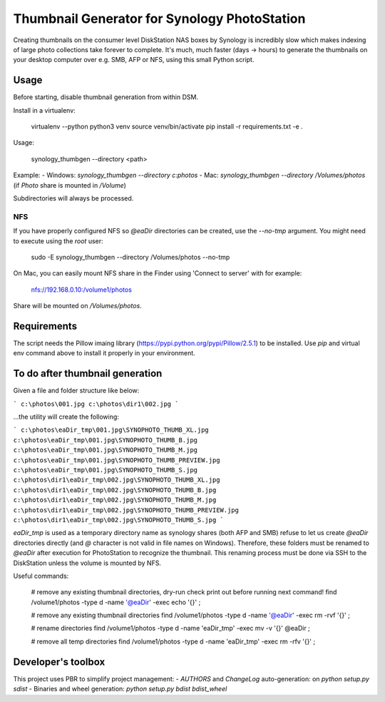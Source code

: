 #############################################
Thumbnail Generator for Synology PhotoStation
#############################################

Creating thumbnails on the consumer level DiskStation NAS boxes by Synology is incredibly slow which
makes indexing of large photo collections take forever to complete. It's much, much faster (days ->
hours) to generate the thumbnails on your desktop computer over e.g. SMB, AFP or NFS, using this
small Python script.

Usage
=====

Before starting, disable thumbnail generation from within DSM.

Install in a virtualenv:

    virtualenv --python python3 venv
    source venv/bin/activate
    pip install -r requirements.txt -e .

Usage:

    synology_thumbgen --directory <path>

Example:
- Windows: `synology_thumbgen --directory c:\photos`
- Mac: `synology_thumbgen --directory /Volumes/photos` (if `Photo` share is mounted in `/Volume`)

Subdirectories will always be processed.

NFS
---

If you have properly configured NFS so `@eaDir` directories can be created, use the `--no-tmp`
argument. You might need to execute using the `root` user:

    sudo -E synology_thumbgen --directory /Volumes/photos --no-tmp

On Mac, you can easily mount NFS share in the Finder using 'Connect to server' with for example:

    nfs://192.168.0.10:/volume1/photos

Share will be mounted on `/Volumes/photos`.

Requirements
============

The script needs the Pillow imaing library (https://pypi.python.org/pypi/Pillow/2.5.1) to be
installed. Use `pip` and virtual env command above to install it properly in your environment.

To do after thumbnail generation
================================

Given a file and folder structure like below:

```
c:\photos\001.jpg
c:\photos\dir1\002.jpg
```

...the utility will create the following:

```
c:\photos\eaDir_tmp\001.jpg\SYNOPHOTO_THUMB_XL.jpg
c:\photos\eaDir_tmp\001.jpg\SYNOPHOTO_THUMB_B.jpg
c:\photos\eaDir_tmp\001.jpg\SYNOPHOTO_THUMB_M.jpg
c:\photos\eaDir_tmp\001.jpg\SYNOPHOTO_THUMB_PREVIEW.jpg
c:\photos\eaDir_tmp\001.jpg\SYNOPHOTO_THUMB_S.jpg
c:\photos\dir1\eaDir_tmp\002.jpg\SYNOPHOTO_THUMB_XL.jpg
c:\photos\dir1\eaDir_tmp\002.jpg\SYNOPHOTO_THUMB_B.jpg
c:\photos\dir1\eaDir_tmp\002.jpg\SYNOPHOTO_THUMB_M.jpg
c:\photos\dir1\eaDir_tmp\002.jpg\SYNOPHOTO_THUMB_PREVIEW.jpg
c:\photos\dir1\eaDir_tmp\002.jpg\SYNOPHOTO_THUMB_S.jpg
```

`eaDir_tmp` is used as a temporary directory name as synology shares (both AFP and SMB) refuse to
let us create `@eaDir` directories directly (and `@` character is not valid in file names on
Windows). Therefore, these folders must be renamed to `@eaDir` after execution for PhotoStation to
recognize the thumbnail. This renaming process must be done via SSH to the DiskStation unless the
volume is mounted by NFS.

Useful commands:

    # remove any existing thumbnail directories, dry-run check print out before running next command!
    find /volume1/photos -type d -name '@eaDir' -exec echo '{}' \;

    # remove any existing thumbnail directories
    find /volume1/photos -type d -name '@eaDir' -exec rm -rvf '{}' \;

    # rename directories
    find /volume1/photos -type d -name 'eaDir_tmp' -exec mv -v '{}' @eaDir \;

    # remove all temp directories
    find /volume1/photos -type d -name 'eaDir_tmp' -exec rm -rfv '{}' \;

Developer's toolbox
===================

This project uses PBR to simplify project management:
- `AUTHORS` and `ChangeLog` auto-generation: on `python setup.py sdist`
- Binaries and wheel generation: `python setup.py bdist bdist_wheel`
